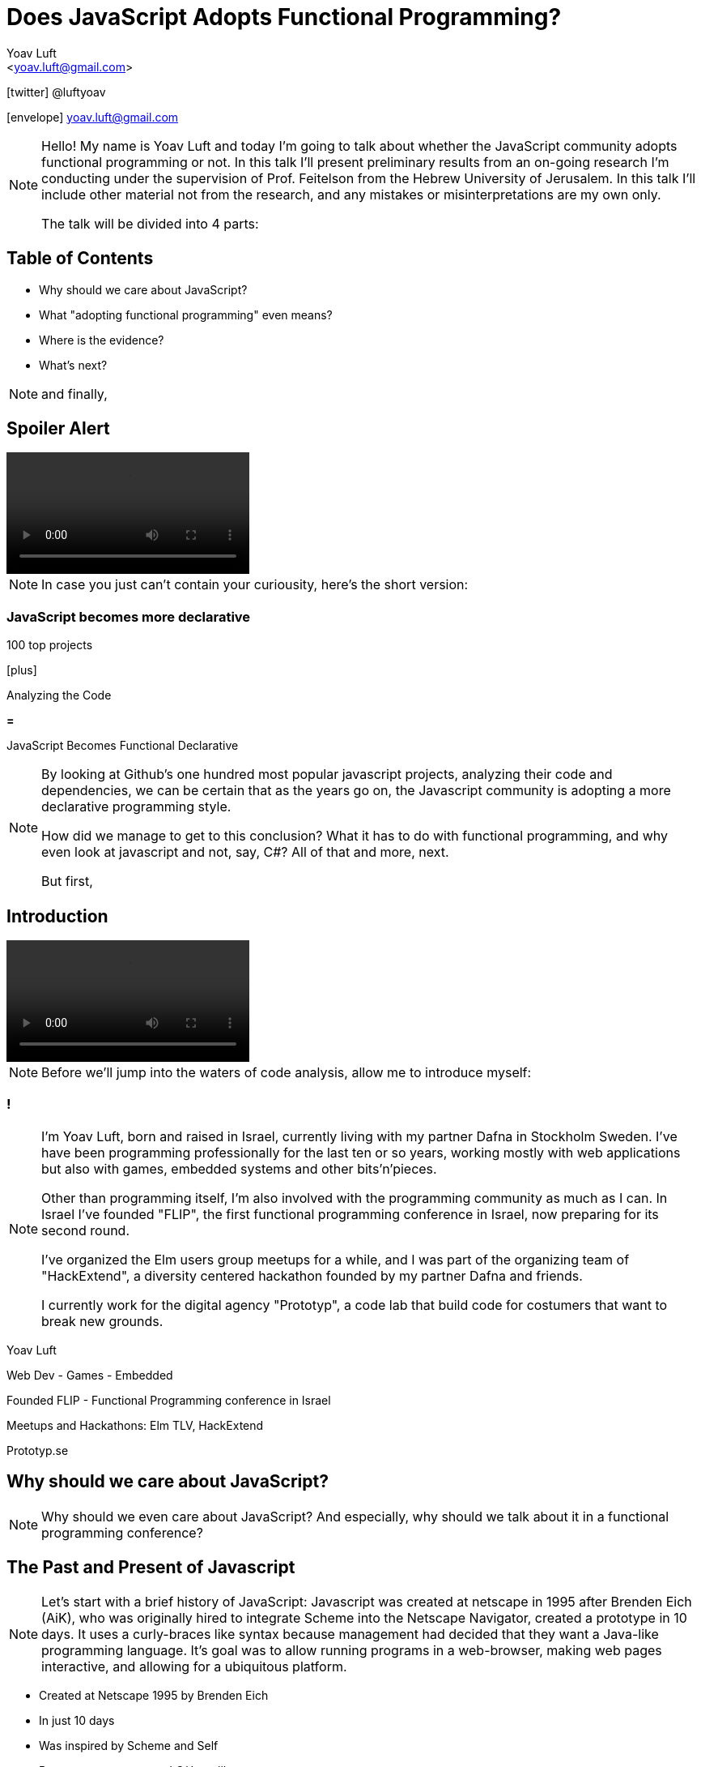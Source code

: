 = Does JavaScript Adopts Functional Programming?
:Author: Yoav Luft
:Email:  <yoav.luft@gmail.com>
:Twitter: @luftyoav
:icons: font
:source-highlighter: highlightjs
:customcss: custom.css

icon:twitter[] @luftyoav

icon:envelope[] yoav.luft@gmail.com

[NOTE.speaker]
--
Hello! My name is Yoav Luft and today I'm going to talk about whether the JavaScript community adopts functional
programming or not. In this talk I'll present preliminary results from an on-going research I'm conducting under the
supervision of Prof. Feitelson from the Hebrew University of Jerusalem. In this talk I'll include other material not
from the research, and any mistakes or misinterpretations are my own only.

The talk will be divided into 4 parts:
--

== Table of Contents

- Why should we care about JavaScript?
- What "adopting functional programming" even means?
- Where is the evidence?
- What's next?

[NOTE.speaker]
--
and finally,
--

== Spoiler Alert

video::images/spoilers.mp4[options="autoplay,loop,nocontrols"]

[NOTE.speaker]
--
In case you just can't contain your curiousity, here's the short version:
--

=== JavaScript becomes more declarative

[.step]
100 top projects

icon:plus[]

[.step]
Analyzing the Code

[.step]

*=*

JavaScript Becomes [.line-through]#Functional# Declarative

[NOTE.speaker]
--
By looking at Github's one hundred most popular javascript projects, analyzing their code and dependencies, we can be
certain that as the years go on, the Javascript community is adopting a more declarative programming style.

How did we manage to get to this conclusion? What it has to do with functional programming, and why even look at
javascript and not, say, C#? All of that and more, next.

But first,
--

== Introduction

video::images/allow-me-to-introduce.mp4[options="loop,nocontrols,autoplay"]

[NOTE.speaker]
--
Before we'll jump into the waters of code analysis, allow me to introduce myself:

--

=== !

[NOTE.speaker]
--
I'm Yoav Luft, born and raised in Israel, currently living with my partner Dafna in Stockholm Sweden. I've have been
programming professionally for the last ten or so years, working mostly with web applications but also with games,
embedded systems and other bits'n'pieces.

Other than programming itself, I'm also involved with the programming community as much as I can. In Israel I've founded
"FLIP", the first functional programming conference in Israel, now preparing for its second round.

I've organized the Elm users group meetups for a while, and I was part of the organizing team of
"HackExtend", a diversity centered hackathon founded by my partner Dafna and friends.

I currently work for the digital agency "Prototyp", a code lab that build code for costumers that want to break new
grounds.
--

[.step]
Yoav Luft

[.step]
Web Dev - Games - Embedded

[.step]
Founded FLIP - Functional Programming conference in Israel

[.step]
Meetups and Hackathons: Elm TLV, HackExtend

[.step]
Prototyp.se


== Why should we care about JavaScript?

[NOTE.speaker]
--
Why should we even care about JavaScript? And especially, why should we talk about it in a functional programming
conference?
--

== The Past and Present of Javascript

[NOTE.speaker]
--
Let's start with a brief history of JavaScript: Javascript was created at netscape in 1995 after Brenden Eich (AiK), who
was originally hired to integrate Scheme into the Netscape Navigator, created a prototype in 10 days. It uses a
curly-braces like syntax because management had decided that they want a Java-like programming language. It's goal was
to allow running programs in a web-browser, making web pages interactive, and allowing for a ubiquitous platform.
--

[.step]
- Created at Netscape 1995 by Brenden Eich
- In just 10 days
- Was inspired by Scheme and Self
- But management wanted C/Java-like syntax

=== !

[.step]
- Imperative
- Universally typed
- Functions are 1st class citizens
- Prototypical Inheritance

[NOTE.speaker]
--
Javascript was created with imperative structural syntax similar to C, using control structures such as if-else blocks,
while and for loops. It used function level variable scoping with some weird global scoping rules. It is a universally
typed-languages, aka "dynamically" typed, but also supports some version of object oriented structuring with the use of
prototypical inheritance.
--

=== !

[NOTE.speaker]
--
It uses the hashmap as its fundamental data-type, but also treats functions as first-class citizens, which means that
right from the start many APIs used functions as arguments. It uses late-binding, and allows delegation by the use of
the "this" keyword, a feature notoriously confusing for programs who come from other imperative-object-oriented
languages such as Java.

Ölbaum[https://twitter.com/oscherler/status/660049264903643136?lang=en]
--

=== !

.Ölbaum's
image::images/olabums-tweet.png[]

[NOTE.speaker]
--
Being supported on all web browsers, and also being a common backend language through frameworks such as Node.js has
made Javascript extremely popular.
--

=== !

.Stack Overflow's 2018 Survey
image::images/stack-overflow-2018-popular.png[]

[NOTE.speaker]
--
In StackOverflow's yearly survey of 2018, Javascript was the most popular programming
language with 69% of respondents claiming knowledge of the language
[https://insights.stackoverflow.com/survey/2018/#most-popular-technologies].
It held this position for the last 6 years.
The top 3 most popular frameworks in that same survey are all Javascript frameworks, with Node.js in the lead, which
hints to the language's popularity as a backend language.
--

=== !

[NOTE.speaker]
--
According the website SimilarTech, node.js is the fourth most popular server framework, after PHP, ASP.net and Ruby on Rails.
[https://www.similartech.com/categories/framework].
--

.SimilarTech
image::images/similar-tech.png[]

=== !

[NOTE.speaker]
--
On Github, javascript has been the number one programming language
for the last 4 years [https://octoverse.github.com/projects#languages].
Love it or hate it, being the only programming language supported by all web-browsers means that Javascript's popularity
is here to stay. 
--

.Github's Blog Octoverse
image::images/github-survey.png[]

=== !

video::images/why.mp4[options="loop,nocontrols,autoplay"]

[NOTE.speaker]
--
But then again, why should we care, when discussing Javascript in the context of functional programming? 
--

== JavaScript for Functional Programming

[NOTE.speaker]
--
First and foremost, we should note that javascript is a very welcoming language for the flexible functional programmer:
It supports anonymous functions and closures; It uses continuation passing and structured modeling of asynchronous code
quite often;
--

Javascript has:

[%step]
- anonymous functions
- closures
- uses continuation passing
- structured modeling of async (almost monads!)

=== Repeadly Evolving Standard

[NOTE.speaker]
--
And it's repeadly evolving standard includes support for things such as shorthand notation for anonymous
functions (already commonly used), destructuring assignments, constant references, generator functions, and there are
even pending proposals for tail-call optimization, pipe-operator, partial application syntax and pattern matching.
--

- [x] anonymous functions shorthand
- [x] destructuring assignments
- [x] generator functions
- [ ] tail-call optimization (pending)
- [ ] pipe-operator (pending)
- [ ] partial application syntax (pending)
- [ ] pattern matching (pending)

=== !

[NOTE.speaker]
--
It appears that many members of the EMCA Technical Commitee 39, the commitee in charge of the standard used by
javascript implementations, would like to encourage functional programming style in javascript.
As people interested in functional programming, I can only awesome that we would all like to use familiar and beloved
programming style over an imperative, out-styled, and appearently more error prone programming style. This is especially
true if our daily work requires writing code that would run on web browsers.
--

== What does "Adopting functional programming" even means?

[NOTE.speaker]
--
Just a short google search with the words "Javascript functional programming" will turn out millions of results,
and many of the top results are blog posts about Javascript, or functional programming in javascript.
--

=== !

image::images/google-js-fp.png[]

=== !

[NOTE.speaker]
--
But is that a proof that the community as a whole adopts functional programming? Or are these just functional
programming eccentrics howling at the moon?

We can break our question to two parts:
--

// This doesn't really work... I should try something else

[.step]#Adopting# {nbsp} {nbsp} [.step]#functional programming#

[NOTE.speaker]
--
Let's start with "adopting"
--

== Adopting

[.blockquote, Merriam-Webster Dictionary, https://www.merriam-webster.com/dictionary/adopt]
____
*adopt verb*

\ ə-ˈdäpt  \

adopted; adopting; adopts

Definition of adopt

transitive verb

. to take by choice into a relationship especially : to take voluntarily 
    (a child of other parents) as one's own child
. to take up and practice or use
    adopted a moderate tone
. to accept formally and put into effect
    adopt a constitutional amendment
. to choose (a textbook) for required study in a course
. to sponsor the care and maintenance of
    adopt a highway
____

[NOTE.speaker]
--
So in adopting some programming style we imply two things:

. Functional programming was not popular, or formally accepted in Javascript
. It is now becoming more popular, or being formally accepted

--

=== !

image::images/piece-of-cake.gif[]

== Functional Programming

[NOTE.speaker]
--
Now let us look at the second part of my statement: *Functional programming*.
--

=== How much is javascript functional programming

[NOTE.speaker]
--
What is, exactly, functional programming? How can we define it, and how can we turn such definition to concrete test
cases that we can use to determine "how much" Javascript is functional programming?

When in doubt regarding definitions, I do what every millennial does: I look it up in wikipedia. The wikipedia
definition was a bit mouthful, I will not read it out loud, but just notice the underlined bits:
--

[.blockquote, Wikipedia]
____
[...] functional programming is a programming paradigm—a style of building the structure and elements of
computer programs—that treats [underline]#computation as the evaluation of mathematical functions# and
[underline]#avoids changing-state and mutable data#. It is a [underline]#declarative programming paradigm#, which means
programming is done with expressions or declarations[1] instead of statements. In functional code, the output value of a
function depends only on the arguments that are passed to the function, so calling a function f twice with the same
value for an argument x produces the same result f(x) each time[...]
____

=== !

[%step]
. Computation as the evaluation of mathematical functions
. Avoids changing-state and mutable-data
. Declarative programming paradigm


[NOTE.speaker]
--
Other definitions I found mostly repeated everything stated above, but I would like to note the definition from the
Haskell wiki which states that "[...] the best way to understand functional programming is to learn the basics of one of
the functional programming languages (learn Haskell)."
--

=== Criteria

[NOTE.speaker]
--
Let's see if we can turn them into criteria for estimating how "functional" is a language or a piece of code.

Let's start with "Computation as the evaluation of mathematical functions". What are "mathematical functions" in this
context? Let's try a definition:
--

[quote, Math Insight, https://mathinsight.org/definition/function]
____
A technical definition of a function is: a relation from a set of inputs to a set of possible outputs where each input
is related to exactly one output.
____

[NOTE.speaker]
--
OK! That's tangible! Let's try and formalize this to a criterion:
--

[quote]
____
A piece of code is more "functional programming" if it uses more mathematical functions.

A mathematical function is such function that its output depends entirely on its arguments.
____

[NOTE.speaker]
--
While simple, alas, determining such thing for arbitrary Javascript code was a bit out of scope for my research.
--

=== Avoid changing state and mutable-data

[NOTE.speaker]
--
I think this one is both simple and complex at the same time. It is simple because mutability and changing state are
highly related, and very intuitive to grasp. This is complex because [a] all useful programs perform state changes; [b]
it is difficult to differentiate between state transitions or mutability done as part of an algorithm, and those that
are done in order to achieve the required side-effects from the program.

Luckily for us, we've got some help: Many javascript projects use 3rd party packages to provide immutable data structures.
Javascript also added the "const" keyword for immutable reference, and the `Object.freeze()` method for making
objects immutable at runtime. All three can be good and easy to gather indicators for how immutability is common in
javascript.
--

== Declarative Programming Paradigm

[NOTE.speaker]
--
And last but not least, we can look at whether projects adopt a declarative style of programming. Again, a definition is
in order:
--

[quote, Wikipedia]
____
a style of building the structure and elements of computer programs—that expresses the logic of a computation without
describing its control flow.
____

[NOTE.speaker]
--
While this might sound as vague as the previous definitions, I find that the last bit in there is key:
--

=== !

[quote]
____
[...] without describing its control flow.
____

[NOTE.speaker]
--
Javascript, being a language that uses C style imperative structures, comes with a nice set of control flow structures:
--

=== While loops 

.While Loops
[source, javascript]
----
while (condition) {
  doAction()
}

do {
  action()
} while (condition)
----

=== For loops

[NOTE.speaker]
--
Not one, not two, but three different kinds of for loops:
--

.For Loops
[source, javascript]
----
for (var i = 0; i < size; i++) {
  use(i)
}
for (var property in object) {
  use(property)
}
for (var index of array) {
  use(index)
}
----

[NOTE.speaker]
--
I will not go into the details of what are the differences between the two last for loops. It is not that important.

In addition, javascript supports if-else statements, switch statements and labels, which are just a different name to
C's good old GOTO statements.
--

=== Branching

.If-else
[source, javascript]
----
if (condition) {
  doSomething()
} else {
  doSomethingElse()
}
----

.Switch statement
[source, javascript]
----
switch (response) {
  case "yes":
    return true
  case "no":
    return false
  default:
    return undefined
}
----

NOTE: Undefined is javascript's special way to spice up the old billion dollar mistake. Why use just "null" for no-value
      when you can also use "undefined"?

[NOTE.speaker]
--
Now, how would a declarative piece of javascript code would look like? It would avoid control flow structures, but which?
Javascript's alternative to the if statement is rather terse and difficult to read, so it is likely to stay.
Switch statements are still being used as a poor man's pattern matching, and there is
no standardized alternative for them. Labels are rarely seen, so we are left with looping constructs.
--

=== Iteration functions

[NOTE.speaker]
--
Luckily for us, looping constructs do have good alternatives: The javascript Array object offers 4 familiar and useful
functions: `map`, `filter`, `forEach` and `reduce`. Here's a small examples of some of them:
--

.Iteration functions
|===================
| Imperative  | Declarative

a|
[source, javascript]
----
var result
for (var i of array) {
  result[i] = f(array[i])
}
----

a|
[source, javascript]
----
var result = array.map(f)
----

a|
[source, javascript]
----
var accumulator
for (var i of array) {
  accumulator = f(accumulator, array[i])
}
----

a|
[source, javascript]
----
var accumulated = array.reduce(f)
----

|===================

=== !

// Add icons

[NOTE.speaker]
--
These functions are built in as part of the Array API, and they have common alternative versions in utility libraries
such as `underscore`, `lodash` and `Ramda`. Combined with some built functions from the `Object` class, such as
`Object.keys` which returns an array of all keys, they are complete enough to represent most, if not all, iteration
constructs required by javascript developers.

Because of these properties I've decided that looping constructs are the best candidates for measuring how much does
Javascript adopts declarative programming.
--

== Where is the Evidence?

video::images/southpark-proof.mp4[options="loop,nocontrols,autoplay"]

[NOTE.speaker]
--
I hope I did not bored you with this prolonged introduction. Armed with the understanding that while the question of
whether Javascript goes functional or not is complicated, the question of whether it becomes more declarative is easier
to answer. Now comes the search for data.
--

== Methods

[NOTE.speaker]
--
After consulting with Prof. Feitelson, I've decided to focus on projects which are:
--

Projects which are:

. Open source
. Have a lot of contributors
. Have been around for a while

[NOTE.speaker]
--
By looking at how these projects evolve, we can gain insights into general trends in Javascript.
I've decided to use Github's one hundred most popular javascript projects, such as:
--

[%notitle]
=== Project examples

// icons
- angular.js
- three.js
- Vue.js
- D3
- Atom code editor
- etc.

[NOTE.speaker]
--
etc. Next, I've gathered metadata on each project, such as it's number of stargazers and it's number of forks,
dependencies used and so on.
Finally, I've looked at the actual code. By selecting the last commit in each of the years 2009, 2012, 2015, and 2018, I
would see into some of the trends in the overall Javascript programming style.
--

=== !

image::images/method-graph.svg[]

[NOTE.speaker]
--
Once the commits where selected, I've downloaded a snapshot of each repository at each of the target commits, and sent
the content of the snapshot to a processing pipeline. The processing pipeline uses the Esprima parser to generate an
Abstract Syntax Tree for each file, which was then searched for specific patterns.
--

=== Patterns

[NOTE.speaker]
--
For each files of valid Javascript, I've looked for the following patterns:
--

- for loop

- for..in loops

- for..of loops

[code, javascript]
----
for (var i = 0; i < size; i++) {...}
for (var i in object) {...}
for (var i of array) {...}
----

- while and do-while loops

[code, javascript]
----
while (cond) {...}
----

=== !

- forEach calls:

[code, javascript]
----
arr.forEach(f); _.forEach(arr, f); _.each(arr, f)
----

- map calls and aliases such as

  `map`, `pluck`, `flatMap`, `collect`

- filter calls and aliases:

  `filter`, `select`, `reject`, `where`

- reduce calls and aliases:

  `reduce`, `reduceRight`, `foldl`, `foldr`


[NOTE.speaker]
--
After filtering some problematic repositories, I moved into analyzing the results.
--

== Results

[NOTE.speaker]
--
Let's start with a short survey of the repositories:
--

=== Repositories

.Repositories in Each Sampled year
image::images/num_projects_sample_year.png[]

[NOTE.speaker]
--
We can see in this graph that out of the hundred top rated repositories only 79 had meaningful data in at the end of
2018, and as for 2009, only 3 had any data at all.
--

NOTE: Sample - a snapshot of a projects code at a specific time. Not all projects had samples at all times.

=== Repositories by Age

.Repositories by Age
image::images/created_year_cdf.png[]

[NOTE.speaker]
--
// Double check that
This brings the question of the age of the repositories. We can see that over half of them were created on Github at
2013 or later. This means they have at least 5 years of development in the public domain, which I find to be very important.
This graph uses only the metadata of the repositories, so it has some repositories that turned out to have no data at
all.
--

=== Size of Repos

[NOTE.speaker]
--
How large were the projects?
--

.Lines of code Per Sample
image::images/loc_files_per_sample_year.png[]

[NOTE.speaker]
--
These two graphs show the total number of parsed Javascript files in each sampled year, and the sum of lines of code for
each sample. We can see that we're dealing with magnitude of 3 million lines of code. We can also witness the rapid
growth of Javascript from 2012 to 2015, almost tripling the number of lines of code, while only doubling the number of
files. We can see that from 2015 to 2018 the number of lines of code grows more slowly, but the number of files keeps on
growing steadily. This is an indication that code is broken into smaller files, maybe due to refactoring of the
projects? It is difficult to say conclusively.
--

=== Iteration Constructs in Samples

[NOTE.speaker]
--
Next, we'll look at the how common are different code constructs in different samples:
--

.Number of Iteration Constructs in Each Year Sample
image::images/num_constructs_year.png[]

[NOTE.speaker]
--
Some orientation for this graph: This is the stacked count of iteration constructs extracted from all projects, plotted
by year of the project snapshot used. Below the green line are the declarative constructs, from top: forEach, reduce,
map and filter. Above the green line are the imperative constructs, from top: while, for..of, for..in and C-style for.

We can notice that from 2015 to 2018 the total number of iteration constructs had stayed roughly the same, but we
already know that the amount of code had increased. We can also see that the declarative part is slightly raising, and
also that C-style for loops are the most popular interation construct.
--

=== Iteration Constructs per Line of Code

[NOTE.speaker]
--
Let's look at the same data normalized by the number of lines of code in each sample:
--

.Number of Iteration Construct per Lines of Code
image::images/percent_constructs_year.png[]

[NOTE.speaker]
--
In this graph it becomes obvious that as time advances, there are less iteration constructs in general. Is that
because projects use APIs which are even more high-level than the ones I'm sampling, or is because more code is dedicated
to configurations and simpler business logic?

Finally, we can see that while the total number of iteration constructs shrink, the part of the declarative constructs
shrinks more slowly. Let's have a look at the relative amount of each construct compared to the others:
--

=== Iteration Constructs in Percentage

.Percentage of Iteration Constructs over Years
image::images/dist_constructs_year.png[]

[NOTE.speaker]
--
Now, here we can see an obvious trend: declarative iteration constructs are on the rise compared to their imperative
counterparts. Still, they are only slightly more that 40% of total constructs use, with C-style for loops still in the
lead with 34% of all constructs found. While loops are slowly disappearing, dropping from 13% to just 9.6% over the last
6 years, while the use of `map` is slowly on the rise. Surprisngly enough, the use of reduce, while rare, is quite
constants, being around 1% of all constructs over all samples.

It seems like this supports the idea that javascript is moving to more declarative iteration constructs, but it seems
like this process is not as fast as I originally had guessed. Let's try and look what kind of projects change the
most.
--

== Change in individual projects

[NOTE.speaker]
--
For 66 of the projects, I had more than one sample, meaning that we can look on the change of these projects both
individually and as a group.
--

.Ratio of Declarative Iterations per Project over Samples
image::images/decl_ratio_per_project_over_time.png[]

Declarative Index: latexmath:[$\frac{Declarative}{Declarative + Imperative}$]

[NOTE.speaker]
--
This graph is a bit difficult to follow, considering the amount of data in it. For each project in each sample I took
the number of declarative iteration constructs and divided it by the number of total iteration constructs. The result is
the ratio of declarative iterations for each project, over time. "One" means that only declarative iterations where used,
and "zero" means that only imperative iterations where used.

We can see that projects go in both ways: Some of them started mostly declarative and retained their ratio, while others
started imperative and became declarative, or even started declarative and slowly became more imperative. I've plotted the
mean ratio as the thick magenta coloured line. We can see that while projects took different paths, the overall trend is
quite obvious, moving from a 0.4 ratio to 0.6 ratio over the last 6 years.

Is there anything that can predict whether a project will choose or turn to a more declarative style?
--

=== Project Properties

[NOTE.speaker]
--
Let's look at the number of forks a project has and it's "declarative ratio" index:
--

.Declarative Ratio by Number of Project Forks
image::images/declarative_by_forks.png[]

[NOTE.speaker]
--
We can see that more forks are anti-correlated with the project's "Declarative Index" that we defined before. Not the
most promising data for us.
--


=== Project Age as Estimator

[NOTE.speaker]
--
Let's look at the age of the project:
--

.Declarative Ratio by Project Age in Years
image::images/declarative_by_age.png[]

[NOTE.speaker]
--
That's interesting! We can see that there's a slight negative correlation between project age and it's "declarative
index". That means that the newer the project, the more likely it is to prefer a declarative style. In fact, we can see
that projects created at the last 5 years use declarative iterations 63% of the time, in average, compared to 51% for
older projects.
--

=== Project Stargazers

[NOTE.speaker]
--
What about the popularity of the project, represented by the number of "stargazers"? First, it is strongly correlated
with number of forks
--

.Forks vs Stargazers
image::images/forks_vs_stars.png[]

[NOTE.speaker]
--
So intuitively, I would expect it to be similar to the relation between the declarative index and the number of forks.
Let's see:
--

=== !

.Declarative Ratio by Stars
image::images/declarative_by_stars.png[]

[NOTE.speaker]
--
Interestingly enough, there is no correlation! But I wouldn't put to much meaning into this graph, because being a
stargazer of a project doesn't have some inherent well understood meaning, similar to a "like" on twitter or facebook.

Finally, let's see how the number of contributors correlates with the projects "declarative index":
--

=== Project Contributors

.Declarative Ratio by Number of Contributors
image::images/declarative_by_contributors.png[]

[NOTE.speaker]
--
Word of caution: I scraped this data directly from each projects Github page, and I'm not sure exactly what is the
metric that they use. It might be the number of contributors in the last year, month, or the entire history of the
project. We can only hope and assume that this metric is consistent.

From the number of contributors we can see that there is some correlation between more contributors and more declarative
style of code. This might imply that the majority of javascript programmers prefer a declarative style of coding.
--

== What About Functional Programming

[NOTE.speaker]
--
As for the question of functional programming as a whole, while it is more complicated, I managed to find some data that
can improve our understanding.

For example, from analyzing the dependencies of our sample projects, we can try and learn how many use helper libraries
that make functional programming in javascript easier, such as "underscore", "lodash" and "Ramda"
--

.Helper Libraries Use
image::images/helpers_libs.png[]

NOTE: Helper libraries provide high level API over data structures, for example a "groupby" function over fields, or
"mapValues" that can be used to map object values. Some of them, like Ramda, use conventions popular in languages such
Haskell and Elm

[NOTE.speaker]
--
Well, we can see that helper libraries have definetely became more popular over the years, but they are still being used
by only a quarter of our sample.
--

=== Immutable Data and Data Structures

// Fantasy land icon

[NOTE.speaker]
--
There are some libraries which provide facilities for immutable data structures in JavaScript, and some libraries for
advance data structures, such as Algebraic Data Types. Unfortunetaly, I couldn't find any project in my sample who used
either of them. 
--

== What's Next

[NOTE.speaker]
--
As for my research, there are some obvious steps forward:
--

[.step]
- Look at a larger sample
- Examine more structures, e.g. assignments
- Look at the use of higher-order functions
- Examine results into more detail.
  - How easy it is to convert imperative iterations to declarative ones?
- Examine changes of code over time
- Look for projects migrating from Javascript to functional languages

[NOTE.speaker]
--
And of course, there are so many small improvements to make, such as supporting more flavors of Javascript, and even
looking at Javascript's typed superset, TypeScript.
--

== No, no, no, I meant what's next for me...

[NOTE.speaker]
--
Oh! Well, if you don't like Javascript but need to write code that runs in a web browser there are several nice
alterantives:
--

[.step]
- Elm
  [NOTE.speaker]#a small delightful language that IMHO solves many of the problems in web programming#
- ClojureScript [NOTE.speaker]#if you just can live another project without LISP#
- PureScript [NOTE.speaker]#a Haskell-like language that compiles to Javascript and has some tweeks for nicer interpolation with
  Javascript.#
- Reason [NOTE.speaker]#an OCaml inspired language that started trending lately, mostly due to it's easy interop with
  Javascript.#
- 100s of Language X to Javascripts
  [NOTE.speaker]#Hundreds of other programming languages that can compile themselves to Javascript, such as Haskell, Kotlin, Scala,
  Ruby, Python.#
- WebAssembly

[.step]
Here's a list: https://github.com/jashkenas/coffeescript/wiki/list-of-languages-that-compile-to-js

[NOTE.speaker]
--
Google any word with "Script" as suffix or that is a pun on coffee and there's probably a Javascript dialect or a
language that transpiles to Javascript by that name.

Wait for the Web assembly standard to mature and then just write code in whatever languae you want.
--

== Shameless Plug

[NOTE.speaker]
--
If you find this project interesting, you can contribute to the code through it's repo on github, or by encouraging me
to keep researching programming languages.

I work for Prototyp, where we <put slogan here>. We're located in Stockholm and Barcelona and would be happy to help you
with your projects.
--

== Thank you!

== Questions?

